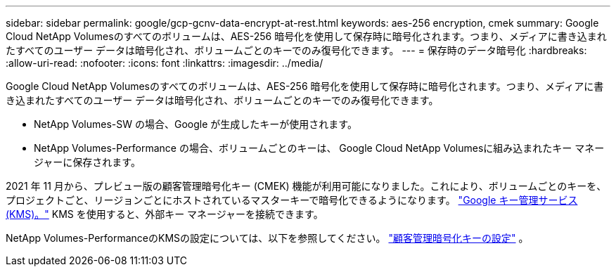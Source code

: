 ---
sidebar: sidebar 
permalink: google/gcp-gcnv-data-encrypt-at-rest.html 
keywords: aes-256 encryption, cmek 
summary: Google Cloud NetApp Volumesのすべてのボリュームは、AES-256 暗号化を使用して保存時に暗号化されます。つまり、メディアに書き込まれたすべてのユーザー データは暗号化され、ボリュームごとのキーでのみ復号化できます。 
---
= 保存時のデータ暗号化
:hardbreaks:
:allow-uri-read: 
:nofooter: 
:icons: font
:linkattrs: 
:imagesdir: ../media/


[role="lead"]
Google Cloud NetApp Volumesのすべてのボリュームは、AES-256 暗号化を使用して保存時に暗号化されます。つまり、メディアに書き込まれたすべてのユーザー データは暗号化され、ボリュームごとのキーでのみ復号化できます。

* NetApp Volumes-SW の場合、Google が生成したキーが使用されます。
* NetApp Volumes-Performance の場合、ボリュームごとのキーは、 Google Cloud NetApp Volumesに組み込まれたキー マネージャーに保存されます。


2021 年 11 月から、プレビュー版の顧客管理暗号化キー (CMEK) 機能が利用可能になりました。これにより、ボリュームごとのキーを、プロジェクトごと、リージョンごとにホストされているマスターキーで暗号化できるようになります。 https://cloud.google.com/kms/docs["Google キー管理サービス (KMS)。"^] KMS を使用すると、外部キー マネージャーを接続できます。

NetApp Volumes-PerformanceのKMSの設定については、以下を参照してください。 https://cloud.google.com/architecture/partners/netapp-cloud-volumes/customer-managed-keys?hl=en_US["顧客管理暗号化キーの設定"^] 。
